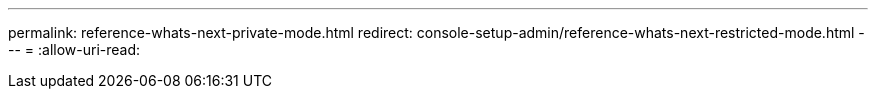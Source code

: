 ---
permalink: reference-whats-next-private-mode.html 
redirect: console-setup-admin/reference-whats-next-restricted-mode.html 
---
= 
:allow-uri-read: 



